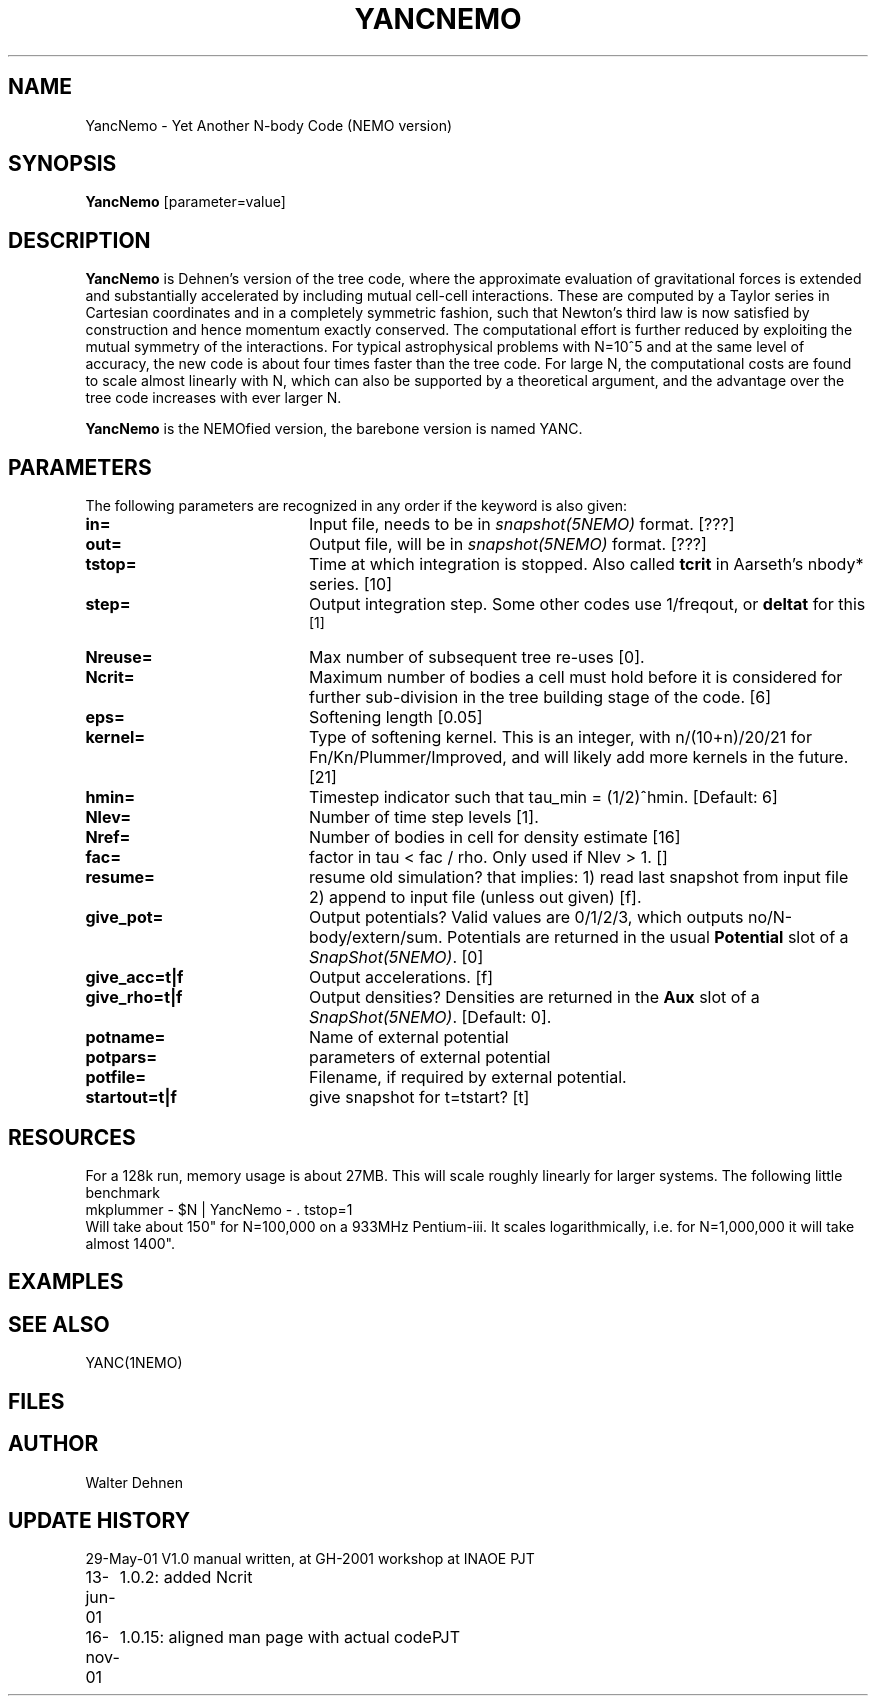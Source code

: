 .TH YANCNEMO 1NEMO "16 November 2001"
.SH NAME
YancNemo \- Yet Another N-body Code (NEMO version)
.SH SYNOPSIS
\fBYancNemo\fP [parameter=value]
.SH DESCRIPTION
\fBYancNemo\fP is Dehnen's version of the 
tree code, where the approximate evaluation of gravitational forces is
extended and substantially accelerated by including mutual cell-cell
interactions. These are computed by a Taylor series in Cartesian coordinates
and in a completely symmetric fashion, such that Newton's third law is now
satisfied by construction and hence momentum exactly conserved. The
computational effort is further reduced by exploiting the mutual symmetry of
the interactions. For typical astrophysical problems with N=10^5 and at the
same level of accuracy, the new code is about four times faster than the tree
code. For large N, the computational costs are found to scale almost linearly
with N, which can also be supported by a theoretical argument, and the
advantage over the tree code increases with ever larger N.
.PP
\fBYancNemo\fP is the NEMOfied version, the barebone version is named YANC.
.SH PARAMETERS
The following parameters are recognized in any order if the keyword
is also given:
.TP 20
\fBin=\fP
Input file, needs to be in \fIsnapshot(5NEMO)\fP format. [???]
.TP
\fBout=\fP
Output file, will be in \fIsnapshot(5NEMO)\fP format. [???]     
.TP
\fBtstop=\fP
Time at which integration is stopped. Also called \fBtcrit\fP in
Aarseth's nbody* series. [10]     
.TP
\fBstep=\fP
Output integration step. Some other codes use 1/freqout, or \fBdeltat\fP for this
 [1]    
.TP
\fBNreuse=\fP
Max number of subsequent tree re-uses [0].
.TP
\fBNcrit=\fP
Maximum number of bodies a cell must
hold before it is considered for further sub-division in the tree building
stage of the code. [6]
.TP
\fBeps=\fP
Softening length [0.05]     
.TP
\fBkernel=\fP
Type of softening kernel. This is an integer, with n/(10+n)/20/21
for Fn/Kn/Plummer/Improved, and will likely add more kernels in the
future. [21]
.TP
\fBhmin=\fP
Timestep indicator such that tau_min = (1/2)^hmin. [Default: 6] 
.TP
\fBNlev=\fP
Number of time step levels [1].
.TP
\fBNref=\fP
Number of bodies in cell for density estimate    [16]
.TP
\fBfac=\fP
factor in tau < fac / rho. Only used if Nlev > 1. []
.TP
\fBresume=\fP
resume old simulation?  that implies:
1) read last snapshot from input file
2) append to input file (unless out given)          
[f].
.TP
\fBgive_pot=\fP
Output potentials? Valid values are 0/1/2/3, which outputs
no/N-body/extern/sum.
Potentials are returned in the usual \fBPotential\fP slot of a \fISnapShot(5NEMO)\fP.
[0]    
.TP
\fBgive_acc=t|f\fP
Output accelerations. [f]
.TP
\fBgive_rho=t|f\fP
Output densities? 
Densities are returned in the \fBAux\fP slot of a \fISnapShot(5NEMO)\fP.
[Default: 0].
.TP
\fBpotname=\fP
Name of external potential
.TP
\fBpotpars=\fP
parameters of external potential
.TP
\fBpotfile=\fP
Filename, if required by external potential.
.TP
\fBstartout=t|f\fP
give snapshot for t=tstart? [t]
.SH RESOURCES
For a 128k run, memory usage is about 27MB. This will scale roughly
linearly for larger systems. The following little benchmark 
.nf
	mkplummer - $N | YancNemo - . tstop=1
.fi
Will take about 150" for N=100,000 on a 933MHz Pentium-iii. It
scales logarithmically, i.e. for N=1,000,000 it will take almost
1400".
.SH EXAMPLES
.SH SEE ALSO
YANC(1NEMO)
.SH FILES
.SH AUTHOR
Walter Dehnen
.SH UPDATE HISTORY
.nf
.ta +1.0i +4.0i
29-May-01	V1.0 manual written, at GH-2001 workshop at INAOE 	PJT
13-jun-01	1.0.2: added Ncrit
16-nov-01	1.0.15: aligned man page with actual code	PJT
.fi

